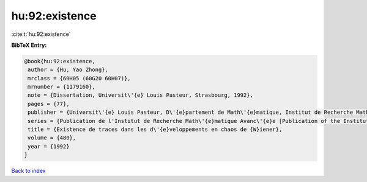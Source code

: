 hu:92:existence
===============

:cite:t:`hu:92:existence`

**BibTeX Entry:**

.. code-block:: bibtex

   @book{hu:92:existence,
    author = {Hu, Yao Zhong},
    mrclass = {60H05 (60G20 60H07)},
    mrnumber = {1179160},
    note = {Dissertation, Universit\'{e} Louis Pasteur, Strasbourg, 1992},
    pages = {77},
    publisher = {Universit\'{e} Louis Pasteur, D\'{e}partement de Math\'{e}matique, Institut de Recherche Math\'{e}matique Avanc\'{e}e, Strasbourg},
    series = {Publication de l'Institut de Recherche Math\'{e}matique Avanc\'{e}e [Publication of the Institute of Advanced Mathematical Research]},
    title = {Existence de traces dans les d\'{e}veloppements en chaos de {W}iener},
    volume = {480},
    year = {1992}
   }

`Back to index <../By-Cite-Keys.html>`_
